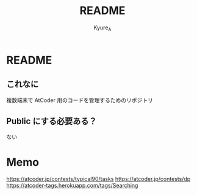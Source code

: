 #+TITLE: README
#+AUTHOR: Kyure_A
#+OPTIONS: toc:nil

* README
** これなに
複数端末で AtCoder 用のコードを管理するためのリポジトリ

** Public にする必要ある？
ない

* Memo
https://atcoder.jp/contests/typical90/tasks
https://atcoder.jp/contests/dp
https://atcoder-tags.herokuapp.com/tags/Searching


